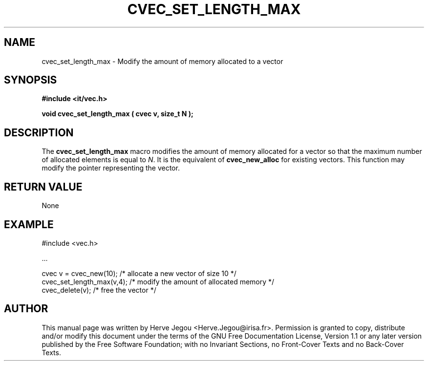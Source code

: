.\" This manpage has been automatically generated by docbook2man 
.\" from a DocBook document.  This tool can be found at:
.\" <http://shell.ipoline.com/~elmert/comp/docbook2X/> 
.\" Please send any bug reports, improvements, comments, patches, 
.\" etc. to Steve Cheng <steve@ggi-project.org>.
.TH "CVEC_SET_LENGTH_MAX" "3" "01 August 2006" "" ""

.SH NAME
cvec_set_length_max \- Modify the amount of memory allocated to a vector
.SH SYNOPSIS
.sp
\fB#include <it/vec.h>
.sp
void cvec_set_length_max ( cvec v, size_t N
);
\fR
.SH "DESCRIPTION"
.PP
The \fBcvec_set_length_max\fR macro modifies the amount of memory allocated for a vector so that the maximum number of allocated elements is equal to \fIN\fR\&. It is the equivalent of \fBcvec_new_alloc\fR for existing vectors. 
This function may modify the pointer representing the vector.  
.SH "RETURN VALUE"
.PP
None
.SH "EXAMPLE"

.nf

#include <vec.h>

\&...

cvec v = cvec_new(10);    /* allocate a new vector of size 10      */
cvec_set_length_max(v,4); /* modify the amount of allocated memory */
cvec_delete(v);           /* free the vector                       */
.fi
.SH "AUTHOR"
.PP
This manual page was written by Herve Jegou <Herve.Jegou@irisa.fr>\&.
Permission is granted to copy, distribute and/or modify this
document under the terms of the GNU Free
Documentation License, Version 1.1 or any later version
published by the Free Software Foundation; with no Invariant
Sections, no Front-Cover Texts and no Back-Cover Texts.
